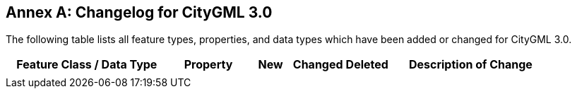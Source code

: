 [appendix]
:appendix-caption: Annex
== Changelog for CityGML 3.0

The following table lists all feature types, properties, and data types which have been added or changed for CityGML 3.0.

[width="90%",options="header",cols="4,2,1,1,1,4"]
|===
^|Feature Class / Data Type ^|Property ^|New ^|Changed ^| Deleted ^|Description of Change
| | | | | | 
|===
